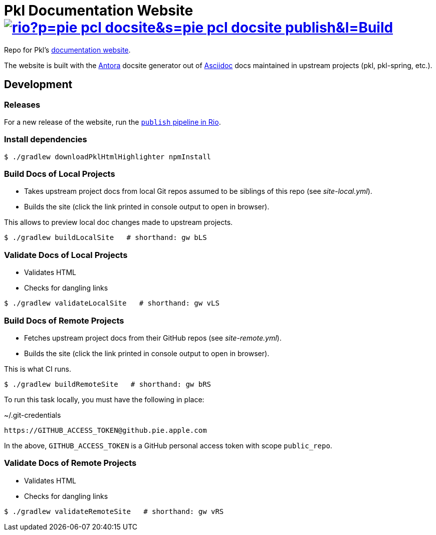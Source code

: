 = Pkl Documentation Website image:https://badges.pie.apple.com/badges/rio?p=pie-pcl-docsite&s=pie-pcl-docsite-publish&l=Build[link="https://rio.apple.com/projects/pie-pcl-docsite"]

Repo for Pkl's https://pkl.apple.com[documentation website].

The website is built with the https://antora.org[Antora] docsite generator out of https://asciidoctor.org[Asciidoc] docs maintained in upstream projects (pkl, pkl-spring, etc.).

== Development

=== Releases

For a new release of the website, run the https://rio.apple.com/projects/aci-pkl-pkl-docsite/pipeline-specs/aci-pkl-pkl-docsite-publish/pipelines[`publish` pipeline in Rio].

=== Install dependencies

[source,shell]
----
$ ./gradlew downloadPklHtmlHighlighter npmInstall
----

=== Build Docs of Local Projects

* Takes upstream project docs from local Git repos assumed to be siblings of this repo (see _site-local.yml_).
* Builds the site (click the link printed in console output to open in browser).

This allows to preview local doc changes made to upstream projects.

[source,shell]
----
$ ./gradlew buildLocalSite   # shorthand: gw bLS
----

=== Validate Docs of Local Projects

* Validates HTML
* Checks for dangling links

[source,shell]
----
$ ./gradlew validateLocalSite   # shorthand: gw vLS
----

=== Build Docs of Remote Projects

* Fetches upstream project docs from their GitHub repos (see _site-remote.yml_).
* Builds the site (click the link printed in console output to open in browser).

This is what CI runs.

[source,shell]
----
$ ./gradlew buildRemoteSite   # shorthand: gw bRS
----

To run this task locally, you must have the following in place:

.~/.git-credentials
[source]
----
https://GITHUB_ACCESS_TOKEN@github.pie.apple.com
----

In the above, `GITHUB_ACCESS_TOKEN` is a GitHub personal access token with scope `public_repo`.

=== Validate Docs of Remote Projects

* Validates HTML
* Checks for dangling links

[source,shell]
----
$ ./gradlew validateRemoteSite   # shorthand: gw vRS
----
